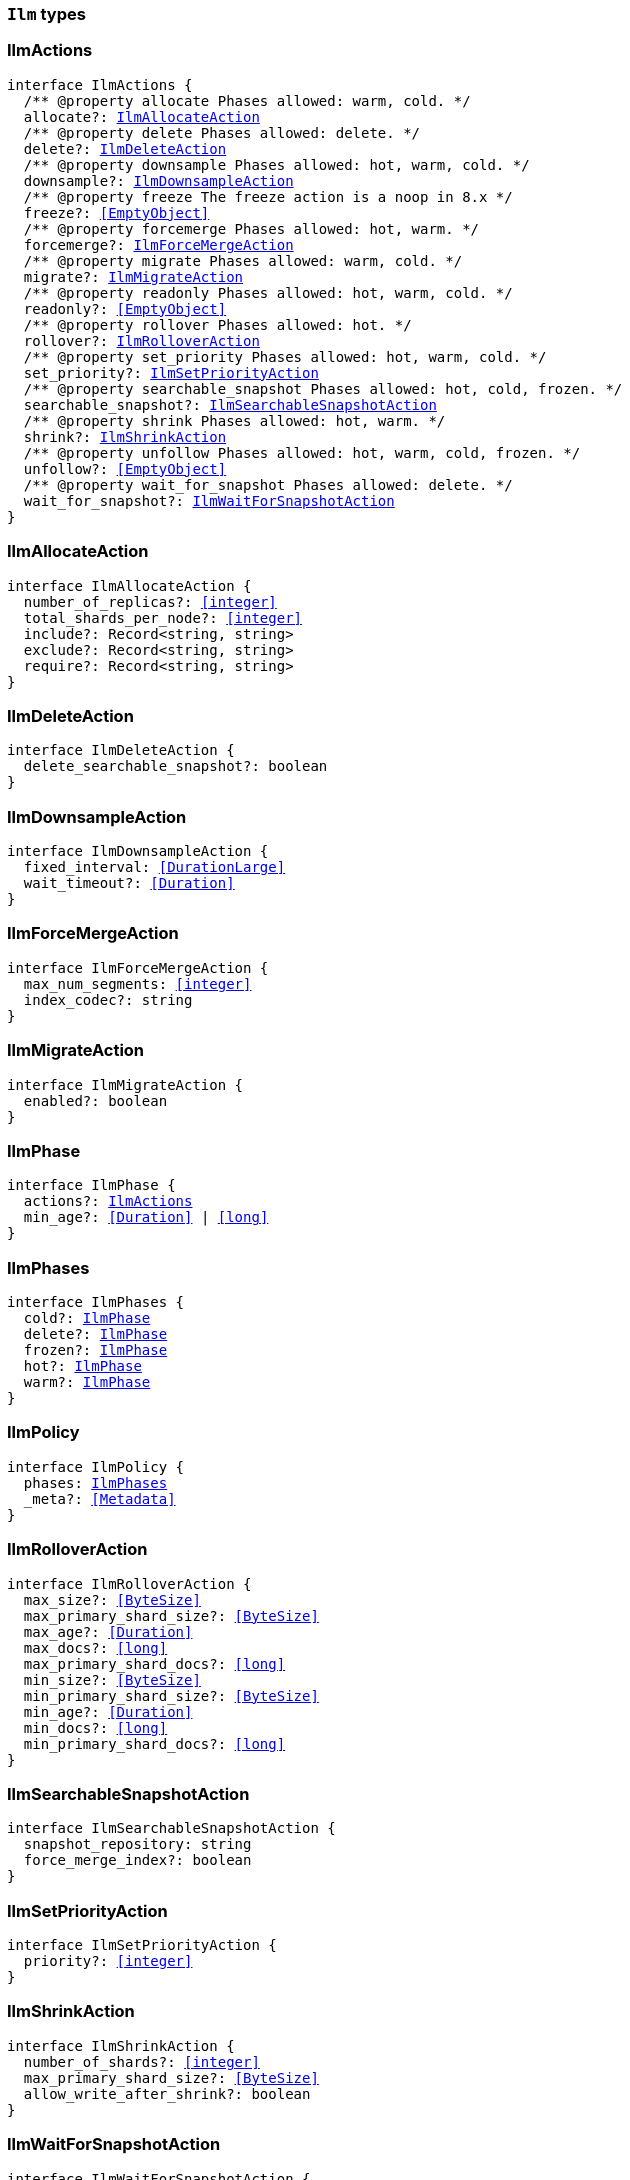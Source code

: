 [[reference-shared-types-ilm-types]]

=== `Ilm` types

////////
===========================================================================================================================
||                                                                                                                       ||
||                                                                                                                       ||
||                                                                                                                       ||
||        ██████╗ ███████╗ █████╗ ██████╗ ███╗   ███╗███████╗                                                            ||
||        ██╔══██╗██╔════╝██╔══██╗██╔══██╗████╗ ████║██╔════╝                                                            ||
||        ██████╔╝█████╗  ███████║██║  ██║██╔████╔██║█████╗                                                              ||
||        ██╔══██╗██╔══╝  ██╔══██║██║  ██║██║╚██╔╝██║██╔══╝                                                              ||
||        ██║  ██║███████╗██║  ██║██████╔╝██║ ╚═╝ ██║███████╗                                                            ||
||        ╚═╝  ╚═╝╚══════╝╚═╝  ╚═╝╚═════╝ ╚═╝     ╚═╝╚══════╝                                                            ||
||                                                                                                                       ||
||                                                                                                                       ||
||    This file is autogenerated, DO NOT send pull requests that changes this file directly.                             ||
||    You should update the script that does the generation, which can be found in:                                      ||
||    https://github.com/elastic/elastic-client-generator-js                                                             ||
||                                                                                                                       ||
||    You can run the script with the following command:                                                                 ||
||       npm run elasticsearch -- --version <version>                                                                    ||
||                                                                                                                       ||
||                                                                                                                       ||
||                                                                                                                       ||
===========================================================================================================================
////////
++++
<style>
.lang-ts a.xref {
  text-decoration: underline !important;
}
</style>
++++


[discrete]
[[IlmActions]]
=== IlmActions

[source,ts,subs=+macros]
----
interface IlmActions {
  pass:[/**] @property allocate Phases allowed: warm, cold. */
  allocate?: <<IlmAllocateAction>>
  pass:[/**] @property delete Phases allowed: delete. */
  delete?: <<IlmDeleteAction>>
  pass:[/**] @property downsample Phases allowed: hot, warm, cold. */
  downsample?: <<IlmDownsampleAction>>
  pass:[/**] @property freeze The freeze action is a noop in 8.x */
  freeze?: <<EmptyObject>>
  pass:[/**] @property forcemerge Phases allowed: hot, warm. */
  forcemerge?: <<IlmForceMergeAction>>
  pass:[/**] @property migrate Phases allowed: warm, cold. */
  migrate?: <<IlmMigrateAction>>
  pass:[/**] @property readonly Phases allowed: hot, warm, cold. */
  readonly?: <<EmptyObject>>
  pass:[/**] @property rollover Phases allowed: hot. */
  rollover?: <<IlmRolloverAction>>
  pass:[/**] @property set_priority Phases allowed: hot, warm, cold. */
  set_priority?: <<IlmSetPriorityAction>>
  pass:[/**] @property searchable_snapshot Phases allowed: hot, cold, frozen. */
  searchable_snapshot?: <<IlmSearchableSnapshotAction>>
  pass:[/**] @property shrink Phases allowed: hot, warm. */
  shrink?: <<IlmShrinkAction>>
  pass:[/**] @property unfollow Phases allowed: hot, warm, cold, frozen. */
  unfollow?: <<EmptyObject>>
  pass:[/**] @property wait_for_snapshot Phases allowed: delete. */
  wait_for_snapshot?: <<IlmWaitForSnapshotAction>>
}
----


[discrete]
[[IlmAllocateAction]]
=== IlmAllocateAction

[source,ts,subs=+macros]
----
interface IlmAllocateAction {
  number_of_replicas?: <<integer>>
  total_shards_per_node?: <<integer>>
  include?: Record<string, string>
  exclude?: Record<string, string>
  require?: Record<string, string>
}
----


[discrete]
[[IlmDeleteAction]]
=== IlmDeleteAction

[source,ts,subs=+macros]
----
interface IlmDeleteAction {
  delete_searchable_snapshot?: boolean
}
----


[discrete]
[[IlmDownsampleAction]]
=== IlmDownsampleAction

[source,ts,subs=+macros]
----
interface IlmDownsampleAction {
  fixed_interval: <<DurationLarge>>
  wait_timeout?: <<Duration>>
}
----


[discrete]
[[IlmForceMergeAction]]
=== IlmForceMergeAction

[source,ts,subs=+macros]
----
interface IlmForceMergeAction {
  max_num_segments: <<integer>>
  index_codec?: string
}
----


[discrete]
[[IlmMigrateAction]]
=== IlmMigrateAction

[source,ts,subs=+macros]
----
interface IlmMigrateAction {
  enabled?: boolean
}
----


[discrete]
[[IlmPhase]]
=== IlmPhase

[source,ts,subs=+macros]
----
interface IlmPhase {
  actions?: <<IlmActions>>
  min_age?: <<Duration>> | <<long>>
}
----


[discrete]
[[IlmPhases]]
=== IlmPhases

[source,ts,subs=+macros]
----
interface IlmPhases {
  cold?: <<IlmPhase>>
  delete?: <<IlmPhase>>
  frozen?: <<IlmPhase>>
  hot?: <<IlmPhase>>
  warm?: <<IlmPhase>>
}
----


[discrete]
[[IlmPolicy]]
=== IlmPolicy

[source,ts,subs=+macros]
----
interface IlmPolicy {
  phases: <<IlmPhases>>
  _meta?: <<Metadata>>
}
----


[discrete]
[[IlmRolloverAction]]
=== IlmRolloverAction

[source,ts,subs=+macros]
----
interface IlmRolloverAction {
  max_size?: <<ByteSize>>
  max_primary_shard_size?: <<ByteSize>>
  max_age?: <<Duration>>
  max_docs?: <<long>>
  max_primary_shard_docs?: <<long>>
  min_size?: <<ByteSize>>
  min_primary_shard_size?: <<ByteSize>>
  min_age?: <<Duration>>
  min_docs?: <<long>>
  min_primary_shard_docs?: <<long>>
}
----


[discrete]
[[IlmSearchableSnapshotAction]]
=== IlmSearchableSnapshotAction

[source,ts,subs=+macros]
----
interface IlmSearchableSnapshotAction {
  snapshot_repository: string
  force_merge_index?: boolean
}
----


[discrete]
[[IlmSetPriorityAction]]
=== IlmSetPriorityAction

[source,ts,subs=+macros]
----
interface IlmSetPriorityAction {
  priority?: <<integer>>
}
----


[discrete]
[[IlmShrinkAction]]
=== IlmShrinkAction

[source,ts,subs=+macros]
----
interface IlmShrinkAction {
  number_of_shards?: <<integer>>
  max_primary_shard_size?: <<ByteSize>>
  allow_write_after_shrink?: boolean
}
----


[discrete]
[[IlmWaitForSnapshotAction]]
=== IlmWaitForSnapshotAction

[source,ts,subs=+macros]
----
interface IlmWaitForSnapshotAction {
  policy: string
}
----


